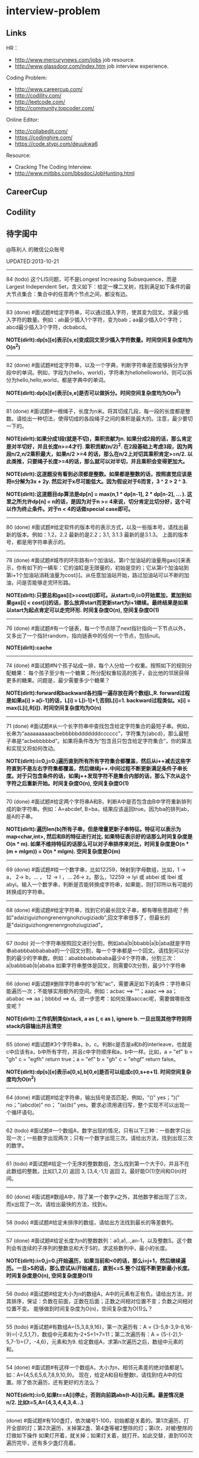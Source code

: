 * interview-problem
#+OPTIONS: H:2
** Links
HR：
   - http://www.mercurynews.com/jobs job resource.
   - http://www.glassdoor.com/index.htm job interview experience.

Coding Problem:
   - http://www.careercup.com/
   - http://codility.com/
   - http://leetcode.com/
   - http://community.topcoder.com/

Online Editor:
   - http://collabedit.com/ 
   - https://codinghire.com/
   - https://code.stypi.com/deuukwa6

Resource:
   - Cracking The Coding Interview.
   - http://www.mitbbs.com/bbsdoc/JobHunting.html

** CareerCup
** Codility
** 待字闺中
@陈利人 的微信公众账号
 
UPDATED:2013-10-21

--------------------
84 (todo) 这个LIS问题，可不是Longest Increasing Subsequence，而是Largest Independent Set，含义如下：给定一棵二叉树，找到满足如下条件的最大节点集合：集合中的任意两个节点之间，都没有边。

--------------------
83 (done) #面试题#给定字符串，可以通过插入字符，使其变为回文。求最少插入字符的数量。例如：ab最少插入1个字符，变为bab；aa最少插入0个字符；abcd最少插入3个字符，dcbabcd。

*NOTE(dirlt):dp[s][e]表示[s,e]变成回文至少插入字符数量。时间空间复杂度均为O(n^2)*

--------------------
82 (done) #面试题#给定字符串，以及一个字典，判断字符串是否能够拆分为字段中的单词。例如，字段为{hello，world}，字符串为hellohelloworld，则可以拆分为hello,hello,world，都是字典中的单词。

*NOTE(dirlt):dp[s][e]表示[s,e]是否可以做拆分。时间空间复杂度均为O(n^2)* 

--------------------
81 (done) #面试题#一根绳子，长度为n米。将其切成几段，每一段的长度都是整数。请给出一种切法，使得切成的各段绳子之间的乘积是最大的。注意，最少要切一下的。

*NOTE(dirlt):如果分成1段(就是不切)，乘积贡献为n. 如果分成2段的话，那么肯定是对半切好，并且长度n>=4才行. 乘积贡献(n/2)^2. 在2段基础上考虑3段，因为两段n/2,n/2乘积最大，如果n/2 >=4 的话，那么在n/2上对切其乘积肯定>=n/2. 以此类推，只要绳子长度>=4的话，那么就可以对半切，并且乘积会变得更加大。* 

*NOTE(dirlt):这道题没有看到必须都是整数。如果都是整数的话，按照直觉应该是将n分解为3x + 2y. 然后对于x尽可能低大。因为假设对于6而言，3 ^ 2 > 2 ^ 3.*

*NOTE(dirlt):这道题目dp算法是dp[n] = max(n,1 * dp[n-1], 2 * dp[n-2], ... ). 这里之所允许dp[n] = n的话，是因为对于n >= 4来说，切分肯定比切分好，这个可以作为终止条件。对于n < 4的话做special case即可。*

--------------------
80 (done) #面试题#给定软件的版本号的表示方式，以及一些版本号，请找出最新的版本。例如：1.2，2.2 最新的是2.2；3.1, 3.1.3 最新的是3.1.3。 上面的版本号，都是用字符串表示的。

--------------------
78 (done) #面试题#城市的环形路有n个加油站，第i个加油站的油量用gas[i]来表示，你有如下的一辆车：它的油缸是无限量的，初始是空的；它从第i个加油站到第i+1个加油站消耗油量为cost[i]。从任意加油站开始，路过加油站可以不断的加油，问是否能够走完环形路。

*NOTE(dirlt):只要总和gas[i]>=cost[i]即可。从start=0,i=0开始累加，累加到如果gas[i] < cost[i]的话，那么放弃start而更新start为i+1继续。最终结果是如果以start为起点肯定可以走完环形. 时间复杂度O(n), 空间复杂度O(1)* 

--------------------
76 (done) #面试题#有一个链表，每一个节点除了next指针指向一下节点以外，又多出了一个指针random，指向链表中的任何一个节点，包括null。

*NOTE(dirlt):cache*

--------------------
74 (done) #面试题#N个孩子站成一排，每个人分给一个权重。按照如下的规则分配糖果： 每个孩子至少有一个糖果；所分配权重较高的孩子，会比他的邻居获得更多的糖果。问题是，最少需要多少个糖果？

*NOTE(dirlt):forward和backward各扫描一遍存放在两个数组L,R. forward过程是如果a[i] > a[i-1]的话，L[i] = L[i-1]+1,否则L[i]=1. backward过程类似。x[i] = max{L[i],R[i]}. 时间空间复杂度均为O(n)* 

--------------------
71 (done) #面试题#从一个长字符串中查找包含给定字符集合的最短子串。例如，长串为“aaaaaaaaaacbebbbbbdddddddcccccc”，字符集为{abcd}，那么最短子串是“acbebbbbbd”。如果将条件改为“包含且只包含给定字符集合”，你的算法和实现又将如何改动。

*NOTE(dirlt):i=0,j=0.j遍历直到所有所有字符集合都覆盖，然后从i++减去这些字符直到不是左右字符集都覆盖，然后继续j++.中间过程不断更新满足条件子串长度。对于只包含条件的话，如果j++发现字符不是集合内部的话，那么下次从这个字符之后重新开始。时间复杂度O(n), 空间复杂度O(1)* 

--------------------
70 (done) #面试题#给定两个字符串A和B，判断A中是否包含由B中字符重新排列成的新字符串。例如：A=abcdef, B=ba，结果应该返回true。因为ba的排列ab，是A的子串。

*NOTE(dirlt):遍历len(b)所有子串，但是增量更新子串特征。特征可以表示为map<char,int>, 然后和B的特征进行对比. 如果特征表示好的话那么时间复杂度是O(n * m). 如果不维持特征的话那么可以对子串排序来对比，时间复杂度是O(n * (m + mlgm)) = O(n * mlgm). 空间复杂度是O(m)*

--------------------
69 (done) #面试题#给一个数字串，比如12259，映射到字母数组，比如，1 -> a， 2-> b，... ， 12 -> l ，... 26-> z。那么，12259 -> lyi 或 abbei 或 lbei 或 abyi。输入一个数字串，判断是否能转换成字符串，如果能，则打印所以有可能的转换成的字符串。

--------------------
68 (done) #面试题#给定字符串，找到它的最长回文子串，都有哪些思路呢？例如"adaiziguizhongrenenrgnohziugiziadb",回文字串很多了，但最长的是"daiziguizhongrenenrgnohziugiziad"。

--------------------
67 (todo) 对一个字符串按照回文进行分割，例如aba|b|bbabb|a|b|aba就是字符串ababbbabbababa的一个回文分割，每一个字串都是一个回文。请找到可以分割的最少的字串数。例如：ababbbabbababa最少4个字符串，分割三次：a|babbbab|b|ababa 如果字符串整体是回文，则需要0次分割，最少1个字符串

--------------------
66 (done) #面试题#删除字符串中的“b”和“ac”，需要满足如下的条件：字符串只能遍历一次；不能够实用额外的空间。例如：acbac ==> ""；aaac ==> aa；ababac ==> aa；bbbbd ==> d。进一步思考：如何处理aaccac呢，需要做哪些改变呢？

*NOTE(dirlt):工作机制类似stack, a as (, c as ), ignore b. 一旦出现其他字符则将stack内容输出并且清空*

--------------------
65 (done) #面试题#3个字符串a，b，c。判断c是否是a和b的interleave，也就是c中应该有a，b中所有字符，并且c中字符顺序和a，b中一样。比如，a = "ef" b = "gh" c = "egfh" return true；a = "ef" b = "gh" c = "ehgf" return false。 

*NOTE(dirlt):dp[s][e]表示a[0,s],b[0,e]是否可以组成c[0,s+e+1]. 时间空间复杂度均为O(n^2)* 

--------------------
64 (done) #面试题#给定字符串，输出括号是否匹配，例如，"()" yes；")(" no；"(abcd(e)" no； "(a)(b)" yes。要求必须用递归写，整个实现不可以出现一个循环语句。

--------------------
62 (todo) #面试题#一个数组A，数字出现的情况，只有以下三种：一些数字只出现一次；一些数字出现两次；只有一个数字出现三次。请给出方法，找到出现三次的数字。

--------------------
61 (todo) #面试题#给定一个无序的整数数组，怎么找到第一个大于0，并且不在此数组的整数。比如[1,2,0] 返回 3, [3,4,-1,1] 返回 2。最好能O(1)空间和O(n)时间。

--------------------
60 (done) #面试题#数组A中，除了某一个数字x之外，其他数字都出现了三次，而x出现了一次。请给出最快的方法，找到x。

--------------------
58 (todo) #面试题#给定未排序的数组，请给出方法找到最长的等差数列。

--------------------
57 (done) #面试题#给定长度为n的整数数列：a0,a1,..,an-1，以及整数S。这个数列会有连续的子序列的整数总和大于S的，求这些数列中，最小的长度。

*NOTE(dirlt):i=0,j=0.j开始遍历，如果当前和<0的话，那么i=j+1，然后继续遍历。一旦>S的话，那么尝试从i开始减去，直到<=S.整个过程不断更新最小长度。时间复杂度是O(n), 空间复杂度是O(1)* 

--------------------
56 (todo) #面试题#给定大小为n的数组A，A中的元素有正有负。请给出方法，对其排序，保证：负数在前面，正数在后面；正数之间相对位置不变；负数之间相对位置不变。 能够做到时间复杂度为O(n)，空间复杂度为O(1)么？

--------------------
55 (todo) #面试题#有数组A={5,3,8,9,16}，第一次遍历有：A = {3-5,8-3,9-8,16-9}={-2,5,1,7}，数组中元素和为-2+5+1+7=11；第二次遍历有：A = {5-(-2),1-5,7-1}={7，-4,6}，元素和为9. 给定数组A，求第n次遍历之后，数组中元素的和。

--------------------
54 (done) #面试题#有这样一个数组A，大小为n，相邻元素差的绝对值都是1。如：A={4,5,6,5,6,7,8,9,10,9}。 现在，给定A和目标整数t，请找到t在A中的位置。除了依次遍历，还有更好的方法么？

*NOTE(dirlt):i=0,如果t==A[i]停止，否则向前跳abs(t-A[i])元素。最差情况是n/2. 比如t=5,A={4,3,4,4,3,4...}*

--------------------
(done) #面试题#有100盏灯，依次编号1-100，初始都是关着的。第1次遍历，打开全部的灯；第2次遍历，关掉第2盏、第4盏等被2整除的灯；第i次，对被i整除的灯做如下操作 如果灯开着，就关掉；如果灯关着，就打开。如此交替，直到100次遍历完毕，还有多少盏灯亮着。

--------------------
53 (todo) #面试题#给定数组A，大小为n，数组元素为1到n的数字，不过有的数字出现了多次，有的数字没有出现。请给出算法和程序，统计哪些数字没有出现，哪些数字出现了多少次。能够在O(n)的时间复杂度，O(1)的空间复杂度要求下完成么？

--------------------
52 (done) #面试题#有一个棵树，不一定是二叉树，有n个节点，编号为0到n-1。有一个数组A，数组的索引为0到n-1，数组的值A[i]表示节点i的父节点的id，根节点的父节点id为-1。给定数组A，求得树的高度。

*NOTE(dirlt):时间空间复杂度为O(n)* 

--------------------
51 (todo) #面试题#每一种语言，都有自己的字母表，类似英文的a-z，但是顺序不相同。例如，有的语言可能是z是第一个之类的。现在给定这个语言的字典，请分析这个字典，得到这个语言的字母表的顺序。 例如：有如下的字母：C CAC CB BCC BA。 经过分析，得到字母表为C->B->A。

--------------------
50 (done) #面试题#搜索引擎的查询提示(suggestion)是非常重要的一个功能。现在给定查询列表，以及每一个查询对应的频率。请设计一种查询提示的实现方案，要兼顾效果和速度。如果有其他更好的优化点，请给出详细说明。

*NOTE(dirlt):如果suggestion只是头部匹配的话那么可以用trie.如果需要任意匹配的话，那么需要考虑suffix trie.*

--------------------
49 (todo) #面试题#有原数组S和目标数组T两个数组，它们分别是0-n-1的n个数字的某一种排列的结果。请给出算法，完成从S到T的变换，只允许使用一种操作：数组中的其他元素可以0交换。例如：S={0,1,2}，T={0,2,1}。变换过程中，只允许1和2于0进行交换。下面是一种可行方法：{0,1,2}=>{2,1,0}=>{2,0,1}=>{0,2,1}。

--------------------
48 (todo) 从1到n，n个数字，每个数字只出现一次。现在，随机拿走一个数字，请给出方法，找到这个数字。如果随机拿走两个数字呢？如果随机拿走k个数字呢？

--------------------
47 (done) #面试题#给定平面上的两个格点P1(x1,y1)，P2(x2,y2)，在线段P1P2上，除P1、P2外，一共有多少个格点？格点定义为x和y都是整数的点。

*TODO(dirlt):P1和P2之间y差距为Y,x差距为X. 其实我们是要找到多少个y'/x' == Y/X. 并且x' < X, y' < Y. 求得GCD(X,Y) = n, 然后查找n有多少个因子k. 那么结果就是k-1. 至于求n的因子个数的话要是用质数分解的方法*
 
--------------------
46 (done) #面试题#兄弟数字：给定一个数X，他的兄弟数Y定义为：是由X中的数字组合而成，并且Y是大于X的数中最小的。例如，38276的兄弟数字为38627。给定X，求Y。

*NOTE(dirlt):从右向左找到一位k, 在k的右边存在一个k', 其值b[k'] > b[k]. 如果是38276的话，那么b[k] = 2. 然后在k右边找到最小比b[k]大的数，那么这里就是6. swap it => 38672. 然后将k右边的数排序这里是72 => 27. 最后结果就是38627* 

--------------------
45 (todo) 为了修理栅栏，需要将很长的木板锯为N块，长度分别为L1,L2...LN。锯断一块儿木板，需要一定的开销，开销记为木板的长度。例如，长度为21的木板，锯为三块，长度分别为5，8，8。如下按照如下的顺序据断：首先锯断21为13和8两块儿，开销为21. 然后锯断13为8和5两块儿，开销为13. 总的开销为34。但也可以按照如下的顺序：首先锯断21为16和5两块儿，开销为21. 然后锯断16为8和8两块儿，开销为16. 总的开销为37。比34要大。问题是，给定N，以及每一块儿的长度。如何保证最小的开销。尽量采用高效的方法。

--------------------
45 (todo) #面试题#有N个木桩，高度分别为1到N。你要将木桩排列为一行，当你从左边看的时候，只看到L个木桩(因为，一些高的木桩会挡住矮的木桩)；从右边看时，只看到R个木桩。给定N、L、R，你该如何排列木桩呢？例1：N=3,L=2,R=1，可行的排列方案只有{2,1,3}。例2：N=3,L=2,R=2，可行的排列方案有{1,3,2}{2,3,1}

--------------------
42 (todo) X和Y都是只有0和1组成的字符串。D(X,Y)称为模糊距离，定义如下：首先删除X和Y从头开始的公共子串，然后将X和Y剩下部分的长度相加得到模糊距离。例如D(1000,1111)，首先，删除子串“1”，然后剩下“000”和“111”长度都是3，相加为6，则D(1000,1111)=6。例如D(101,1100)，首先删除公共子串“1”，然后剩下"01"和"100"长度分别为2，3，相加为5，则D(101,1100)=5。问题是，给定n个只有0和1的字符串，如：1111, 1000, 101, 1100, ...请找到最大的模糊距离，字符串总数为n，字符串最长为m。

--------------------
41 (todo) #面试题#有n对喜鹊。每一对可以表示为(x,y)，x、y是喜鹊的编号，并且任意一对，x总是小于y。(c,d)可以连接在(a,b)之后，当且仅当b<c。多对喜鹊连接在一起，就构建成了鹊桥。给定n对喜鹊，请你构建最长的鹊桥，来帮助有情人相会。

--------------------
40 (todo) #面试题#盒子中有n张卡片，上面的数字分别为k1,k2,...,kn。你有4次机会，每抽一次，记录下卡片上的数字，再将卡片放回盒子中。如果4个数字的和等于m。则你就赢得游戏，否则就是输。直觉上，赢的可能性太低了。请你给出程序，判断是否有赢的可能性。

--------------------
39 (todo) #面试题#n只蚂蚁以每秒1cm的速度在长为Lcm的竿子上爬行。蚂蚁爬到终点会掉下来。两只蚂蚁相遇时，只能调头爬回去。对于每一只蚂蚁i，给定其距离竿子左端的距离x[i]，但是我们不知道蚂蚁的初始朝向。计算，所有蚂蚁掉落需要的最短时间和最长时间。

--------------------
38 (todo) #面试题#n根长度不一的棍子，判断是否有三根棍子可以构成三角形，并且找到周长最长的三角形。

--------------------
37 (todo) #面试题#请构造程序，找到满足如下条件的最大数： 假设最大数表示为，abcdefghihk..... 每一个字母表示一位，其中 abc，bcd，cde...以此类推，每三个一组，构成的数字是素数，也就是说abc, bcd, cde，等，都是素数，而且这些素数是互不相同的。

--------------------
35 (todo) #面试题#求正数数组内和为指定数字的合并总数 例如：[5, 5, 10, 2, 3] 合并值为 15 合并总数为4，分别为:(5 + 10, 5 + 10, 5 + 5 + 2 + 3, 10 + 2 + 3)。 

--------------------
34 (todo) #面试题#给定无序数组A，在线性时间内找到i和j，j>i，并且保证A[j]-A[i]是最大的。

--------------------
33 (todo) 一个整数，可以表示为二进制的形式，请给出尽可能多的方法对二进制进行逆序操作。例如：10000110 11011000的逆序为 00011011 01100001

--------------------
(todo) #面试题#输入数组[a1,a2,...,an,b1,b2,...,bn]，构造函数，使得输出为，[a1,b1,a2,b2,...,an,bn]，注意：方法要是in-place的。

--------------------
32 (todo) 有11瓶酒，只有一瓶有毒。喝酒之后，三天会死，只有三天时间。请问至少需要多少只老鼠，可以找出9瓶没有毒的酒。

--------------------
31 (todo) 想必田忌赛马的故事，大家都耳熟能详。但是，大家知道Goolge的童鞋们是怎么赛马的么？不过，首先，大家要先尝试一下：有25匹马，每次只能五匹一起跑，那么最少跑几次，才能确定前三甲呢？

--------------------
30 (todo) 在一个位图中找面积最大的白色矩形：给你一个NxN的黑白位图，找一个面积最大的全白色的矩形。注意了，是一个矩形，不是任意一个白色相连的区域。你的算法能够达到的最好的时间复杂度是多少呢？
 
--------------------
28 (todo) #面试题#n个色子，每个色子m面，每一面的值分别是1-m。你将n个色子同时抛，落地后将所有朝上面的数字加起来，记为sum。给定一个数字x，如果sum>x，则你赢。给定n，m，x，求你赢的概率。1<=n<=100，1<=m<=10，m<=x<n*m。

--------------------
27 (todo) #面试题#有一个待选国家的列表，以及国家的相对热门程度，请给出一个算法，随机选择一个国家，并且保证，越是热门的国家，随机选择它的可能性就越高。

--------------------
26 (todo) #面试题#盒子A有10个红球，盒子B有十个绿球。进行如下的操作：随机从A中拿三个球放入B中；随机从B中拿三个球放入A中。问题是，在哪一个盒子中，会出现一个颜色的球比另一个颜色的球更多？该如何分析？

--------------------
25 (todo) #面试题#一个小岛，表示为一个N×N的方格，从(0,0)到(N-1, N-1)，一个人站在位置(x, y)，可以上下左右走，一步一格子，选择上下左右的可能性是一样的。当他走出小岛，就意味着死亡。假设他要走n步，请问死亡的概率有多大？请写出代码。

--------------------
24 (todo) #面试题#有两个色子，一个是正常的，六面分别1-6的数字；另一个六面都是空白的。现在有0-6的数字，请给出一个方案，将0-6中的任意数字涂在空白的色子上，使得当同时扔两个色子时，以相等的概率出现某一个数字（这个数字是两个色子上数的和），比如，如果一个色子是1，另一个色子是2，则出现的数字是3。

--------------------
23 (todo) #面试题#千王之王：52张牌，四张A，随机打乱后问，从左到右一张一张翻直到出现第一张A，请问平均要翻几张牌？

--------------------
22 (todo) 一根一米长的绳子，随机断成三段；求最短的一段的期望长度以及最长的一段的期望长度。

--------------------
21 (todo) 一个数组A[1...n]，满足A(1)>=A(2), A[n] >= A[n-1]。A[i]被成为波谷，意味着：A[i-1] >= A[i] <= A[i+1]。请给出一个算法，找到数组中的一个波谷。O(n)的方法，是很直接，有更快的方法么？

--------------------
20 (todo) 给定一个数组，数组中只包含0和1。请找到一个最长的子序列，其中0和1的数量是相同的。例1：10101010 结果就是其本身。例2：1101000 结果是110100。请大家展开自己的思路。

--------------------
19 (todo) 给定只包含正数的数组，给出一个方法，将数组中的数拼接起来，得到的数，是最大的。例如：[4, 94, 9, 14, 1] 拼接之后，所得最大数为：9944141

--------------------
18 (todo) 大家都知道facebook用户都是双向的好友，a是b的好友，那么b一定是a的好友，现在给定一个用户列表，其中有些用户是好友，有些不是，请判断，这些用户是否可以划分为两组，并且每组内的用户，互相都不是好友。如果能，请给出这个划分。 例子1：用户：{1, 2, 3} 好友关系：1-2， 2-3 划分：{1,3} {2} 例子2：用户{1,2,3,4} 好友关系：1-2， 2-3， 3-4，4-1 划分：{1, 3}{2, 4}

--------------------
(todo) 给定一批查询日志，数量为n。其中，有的查询出现了多于n/3次，请在线性时间内，找到所有满足条件的查询。

--------------------
17 (todo) 有k个有序的数组，请找到一个最小的数字范围。使得这k个有序数组中，每个数组都至少有一个数字在该范围中。例如：1: 4, 10, 15, 24, 26 2: 0, 9, 12, 20 3: 5, 18, 22, 30 所得最小范围为[20,24]，其中，20在2中，22在3中，24在1中。

--------------------
16 (todo) 给定一个数组，我们可以找到两个不相交的、并且是连续的子数组A和B，A中的数字和为sum(A), B中的元素和为sum(B)。找到这样的A和B，满足sum(A) - sum(B)的绝对值是最大的。例如：[2, -1 -2, 1, -4, 2, 8]划分为A=[-1, -2, 1, -4], B=[2, 8]， 最大的值为16。

--------------------
14 (todo) 给定一个数组A，其中有一个位置被称为Magic Index，含义是：如果i是Magic Index，则A[i] = i。假设A中的元素递增有序、且不重复，请给出方法，找到这个Magic Index。更进一步，当A中允许有重复的元素，该怎么办呢？

--------------------
13 (done) 两个鸡蛋：两个软硬程度一样但未知的鸡蛋，它们有可能都在一楼就摔碎，也可能从一百层楼摔下来没事。有座100层的建筑，要你用这两个鸡蛋以最少的次数确定哪一层是鸡蛋可以安全落下的最高位置。可以摔碎两个鸡蛋。

--------------------
12 (todo) 一个很大的2D矩阵，如果某点的值，由它周围某些点的值决定，例如下一时刻(i,j) 的值取当前时刻它的8邻点的平均，那么怎么用MapReduce来实现。

--------------------
11 (todo) 快排(QuickSort)单向链表(Singly Linked List)。

--------------------
10 (todo) 给定一个单向链表，设计一个算法实现链表向右旋转k个位置。K是非负的整数。这题看起来简单，可真编程实现有陷阱啰。举例：给定：1->2->3->4->5->6->null 并且k=3，则有：4->5->6->1->2->3->null

--------------------
9 (todo) 在一棵二叉搜索树中，有两个节点颠倒了顺序。要求实现一个算法，在不改变树结构的前提下，恢复正确的二叉搜索树。给出一个空间为O(n)的实现很容易，那该如何给出一个空间O(1)的实现呢？

--------------------
7 (todo) 给你一个数组A[1..n]，请你在O(n)的时间里构造一个新的数组B[1..n]，使得B[i]=A(1)*A(2)*...*A[n]/A[i]。你不能使用除法运算。

--------------------
6 (todo) 要求从N个元素中随机的抽取k个元素，其中N无法确定。

--------------------
5 (todo) 给你一天的Google搜索日志，你怎么设计算法找出是否有一个搜索词，它出现的频率占所有搜索的一半以上？如果肯定有一个搜索词占大多数，你能怎么提高你的算法找到它？再假定搜索日志就是内存中的一个数组，能否有O(1)空间，O(n)时间的算法？

--------------------
3 (todo) 给一个整数数组， 找到其中包含最多连续数的子集，比如给：15, 7, 12, 6, 14, 13, 9, 11，则返回: 5:[11, 12, 13, 14, 15] 。最简单的方法是sort然后scan一遍，但是要o(nlgn). 有什么O(n)的方法吗？

--------------------
2 (todo) 两个单链表（singly linked list），每一个节点里面一个0-9的数字，输入就相当于两个大数了。然后返回这两个数的和（一个新list）。这两个输入的list长度相等。 要求是：1. 不用递归。2. 要求算法在最好的情况下，只遍历两个list一次 ，最差的情况下两遍。

--------------------
1 (todo) 两个玩家，一堆石头，假设多于100块，两人依次拿，最后拿光者赢，规则是：1. 第一个人不能一次拿光所有的；2. 第一次拿了之后， 每人每次最多只能拿对方前一次拿的数目的两倍。求先拿者必胜策略, 如果有的话。怎么证明必胜。有的面试，考察的是过程，比如，思考的方式，交流的畅通，等。大家先想想，讨论，参考方案以后揭晓。
